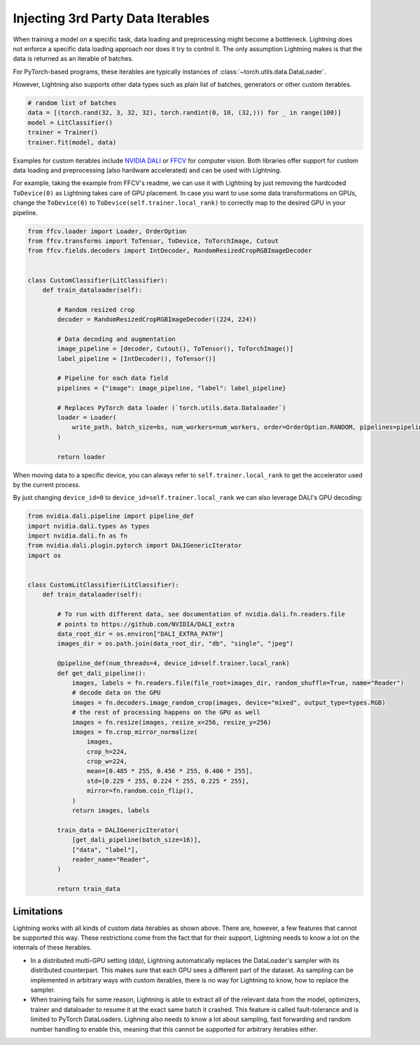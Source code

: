 .. _dataiters:

##################################
Injecting 3rd Party Data Iterables
##################################

When training a model on a specific task, data loading and preprocessing might become a bottleneck.
Lightning does not enforce a specific data loading approach nor does it try to control it.
The only assumption Lightning makes is that the data is returned as an iterable of batches.

For PyTorch-based programs, these iterables are typically instances of :class:`~torch.utils.data.DataLoader`.

However, Lightning also supports other data types such as plain list of batches, generators or other custom iterables.

.. code-block:: python

    # random list of batches
    data = [(torch.rand(32, 3, 32, 32), torch.randint(0, 10, (32,))) for _ in range(100)]
    model = LitClassifier()
    trainer = Trainer()
    trainer.fit(model, data)

Examples for custom iterables include `NVIDIA DALI <https://github.com/NVIDIA/DALI>`__ or `FFCV <https://github.com/libffcv/ffcv>`__ for computer vision.
Both libraries offer support for custom data loading and preprocessing (also hardware accelerated) and can be used with Lightning.


For example, taking the example from FFCV's readme, we can use it with Lightning by just removing the hardcoded ``ToDevice(0)``
as Lightning takes care of GPU placement. In case you want to use some data transformations on GPUs, change the
``ToDevice(0)`` to ``ToDevice(self.trainer.local_rank)`` to correctly map to the desired GPU in your pipeline.

.. code-block:: python

    from ffcv.loader import Loader, OrderOption
    from ffcv.transforms import ToTensor, ToDevice, ToTorchImage, Cutout
    from ffcv.fields.decoders import IntDecoder, RandomResizedCropRGBImageDecoder


    class CustomClassifier(LitClassifier):
        def train_dataloader(self):

            # Random resized crop
            decoder = RandomResizedCropRGBImageDecoder((224, 224))

            # Data decoding and augmentation
            image_pipeline = [decoder, Cutout(), ToTensor(), ToTorchImage()]
            label_pipeline = [IntDecoder(), ToTensor()]

            # Pipeline for each data field
            pipelines = {"image": image_pipeline, "label": label_pipeline}

            # Replaces PyTorch data loader (`torch.utils.data.Dataloader`)
            loader = Loader(
                write_path, batch_size=bs, num_workers=num_workers, order=OrderOption.RANDOM, pipelines=pipelines
            )

            return loader

When moving data to a specific device, you can always refer to ``self.trainer.local_rank`` to get the accelerator
used by the current process.

By just changing ``device_id=0`` to ``device_id=self.trainer.local_rank`` we can also leverage DALI's GPU decoding:

.. code-block:: python

        from nvidia.dali.pipeline import pipeline_def
        import nvidia.dali.types as types
        import nvidia.dali.fn as fn
        from nvidia.dali.plugin.pytorch import DALIGenericIterator
        import os


        class CustomLitClassifier(LitClassifier):
            def train_dataloader(self):

                # To run with different data, see documentation of nvidia.dali.fn.readers.file
                # points to https://github.com/NVIDIA/DALI_extra
                data_root_dir = os.environ["DALI_EXTRA_PATH"]
                images_dir = os.path.join(data_root_dir, "db", "single", "jpeg")

                @pipeline_def(num_threads=4, device_id=self.trainer.local_rank)
                def get_dali_pipeline():
                    images, labels = fn.readers.file(file_root=images_dir, random_shuffle=True, name="Reader")
                    # decode data on the GPU
                    images = fn.decoders.image_random_crop(images, device="mixed", output_type=types.RGB)
                    # the rest of processing happens on the GPU as well
                    images = fn.resize(images, resize_x=256, resize_y=256)
                    images = fn.crop_mirror_normalize(
                        images,
                        crop_h=224,
                        crop_w=224,
                        mean=[0.485 * 255, 0.456 * 255, 0.406 * 255],
                        std=[0.229 * 255, 0.224 * 255, 0.225 * 255],
                        mirror=fn.random.coin_flip(),
                    )
                    return images, labels

                train_data = DALIGenericIterator(
                    [get_dali_pipeline(batch_size=16)],
                    ["data", "label"],
                    reader_name="Reader",
                )

                return train_data


Limitations
------------
Lightning works with all kinds of custom data iterables as shown above. There are, however, a few features that cannot
be supported this way. These restrictions come from the fact that for their support,
Lightning needs to know a lot on the internals of these iterables.

- In a distributed multi-GPU setting (ddp),
  Lightning automatically replaces the DataLoader's sampler with its distributed counterpart.
  This makes sure that each GPU sees a different part of the dataset.
  As sampling can be implemented in arbitrary ways with custom iterables,
  there is no way for Lightning to know, how to replace the sampler.

- When training fails for some reason, Lightning is able to extract all of the relevant data from the model,
  optimizers, trainer and dataloader to resume it at the exact same batch it crashed.
  This feature is called fault-tolerance and is limited to PyTorch DataLoaders.
  Lighning also needs to know a lot about sampling, fast forwarding and random number handling to enable this,
  meaning that this cannot be supported for arbitrary iterables either.
